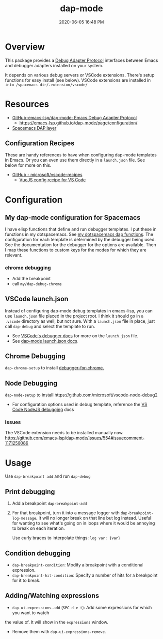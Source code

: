 :PROPERTIES:
:ID:       BA573DB0-C2B1-4308-9F0A-D849858402DB
:END:
#+title: dap-mode
#+date: 2020-06-05 16:48 PM
#+updated: 2023-07-27 07:57 AM
#+filetags: :emacs:spacemacs:

* Overview
  This package provides a [[https://microsoft.github.io/debug-adapter-protocol/][Debug Adapter Protocol]] interfaces between Emacs and
  debugger adapters installed on your system.

  It depends on various debug servers or VSCode extensions. There's setup
  functions for easy install (see below). VSCode extensions are installed in
  ~into /spacemacs-dir/.extension/vscode/~
* Resources
  - [[https://github.com/emacs-lsp/dap-mode][GitHub-emacs-lsp/dap-mode: Emacs Debug Adapter Protocol]]
    - https://emacs-lsp.github.io/dap-mode/page/configuration/
  - [[https://develop.spacemacs.org/layers/+tools/dap/README.html][Spacemacs DAP layer]]

** Configuration Recipes
   These are handy references to have when configuring dap-mode templates in
   Emacs. Or you can even use them directly in a ~launch.json~ file. See below
   for more on this.
   - [[https://github.com/Microsoft/vscode-recipes][GitHub - microsoft/vscode-recipes]]
     - [[https://github.com/Microsoft/vscode-recipes/blob/master/vuejs-cli/README.md][VueJS config recipe for VS Code]]

* Configuration
** My dap-mode configuration for Spacemacs
   I have elisp functions that define and run debugger templates. I put these in
   functions in my dotspacemacs. See [[https://github.com/apmiller108/dotfiles/blob/master/emacs/spacemacs.org#dap-mode-helper-functions][my dotspacemacs dap functions]]. The
   configuration for each template is determined by the debugger being used. See
   the documentation for the debugger for the options are available. Then I map
   these functions to custom keys for the modes for which they are relevant.
*** chrome debugging
    - Add the breakpoint
    - call ~my/dap-debug-chrome~

** VSCode launch.json
   Instead of configuring dap-mode debug templates in emacs-lisp, you can use
   ~launch.json~ file placed in the project root. I think it should go in a
   ~.vscode~ directory as well, but not sure. With a ~launch.json~ file in
   place, just call ~dap-debug~ and select the template to run.

   - See [[https://code.visualstudio.com/docs/editor/debugging][VSCode's debugger docs]] for more on the ~launch.json~ file.
   - See [[https://emacs-lsp.github.io/dap-mode/page/features/#launchjson-support][dap-mode launch.json docs]].

** Chrome Debugging
   =dap-chrome-setup= to install [[https://marketplace.visualstudio.com/items?itemName=msjsdiag.debugger-for-chrome][debugger-for-chrome.]]

** Node Debugging
   ~dap-node-setup~ to install https://github.com/microsoft/vscode-node-debug2

   - For configuration options used in debug template, reference the
     [[https://code.visualstudio.com/docs/nodejs/nodejs-debugging][VS Code NodeJS debugging]] docs

*** Issues
    The VSCode extension needs to be installed manually now.
    https://github.com/emacs-lsp/dap-mode/issues/554#issuecomment-1171256089

* Usage
  Use ~dap-breakpoint add~ and run ~dap-debug~

** Print debugging
   1. Add a breakpoint ~dap-breakpoint-add~
   2. For that breakpoint, turn it into a message logger with
      ~dap-breakpoint-log-message~. It will no longer break on that line but log
      instead. Useful for wanting to see what's going on in loops where it would
      be annoying to break on each iteration.

      Use curly braces to interpolate things: ~log var: {var}~

** Condition debugging
   - ~dap-breakpoint-condition~: Modify a breakpoint with a conditional expression.
   - ~dap-breakpoint-hit-condition~: Specify a number of hits for a breakpoint for it to break.

** Adding/Watching expressions
   - ~dap-ui-expressions-add~ (~SPC d e t~): Add some expressions for which you want to watch
   the value of. It will show in the ~expressions~ window.
   - Remove them with ~dap-ui-expressions-remove~.
